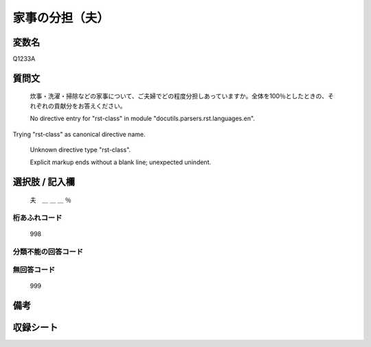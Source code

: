 .. title:: Q1233A
.. rst-class:: item

====================================================================================================
家事の分担（夫）
====================================================================================================

.. rst-class:: varname

変数名
==================

Q1233A

.. rst-class:: question

質問文
==================


   炊事・洗濯・掃除などの家事について、ご夫婦でどの程度分担しあっていますか。全体を100％としたときの、それぞれの貢献分をお答えください。


   No directive entry for "rst-class" in module "docutils.parsers.rst.languages.en".
Trying "rst-class" as canonical directive name.


   Unknown directive type "rst-class".


   Explicit markup ends without a blank line; unexpected unindent.



.. rst-class:: answer

選択肢 / 記入欄
======================

  夫　＿ ＿ ＿ ％



.. rst-class:: overflow

桁あふれコード
-------------------------------
  998


.. rst-class:: not_classified

分類不能の回答コード
-------------------------------------
  


.. rst-class:: not_available

無回答コード
-------------------------------------
  999


.. rst-class:: bikou

備考
==================
 



.. rst-class:: include_sheet

収録シート
=======================================
.. hlist::
   :columns: 3
   
   
   * p27_3
   
   * p28_3
   
   


.. index:: Q1233A